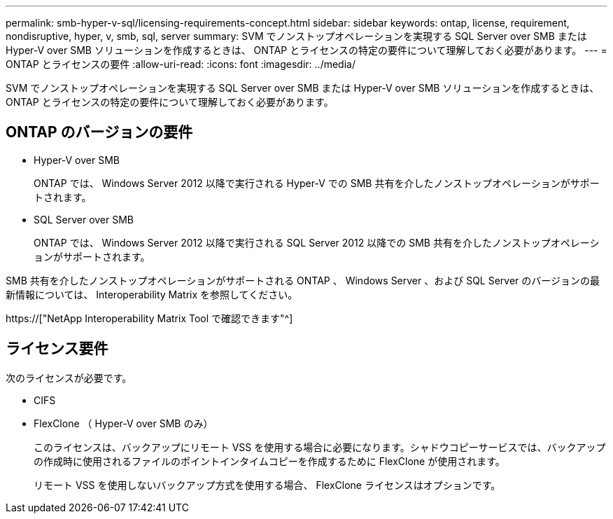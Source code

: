 ---
permalink: smb-hyper-v-sql/licensing-requirements-concept.html 
sidebar: sidebar 
keywords: ontap, license, requirement, nondisruptive, hyper, v, smb, sql, server 
summary: SVM でノンストップオペレーションを実現する SQL Server over SMB または Hyper-V over SMB ソリューションを作成するときは、 ONTAP とライセンスの特定の要件について理解しておく必要があります。 
---
= ONTAP とライセンスの要件
:allow-uri-read: 
:icons: font
:imagesdir: ../media/


[role="lead"]
SVM でノンストップオペレーションを実現する SQL Server over SMB または Hyper-V over SMB ソリューションを作成するときは、 ONTAP とライセンスの特定の要件について理解しておく必要があります。



== ONTAP のバージョンの要件

* Hyper-V over SMB
+
ONTAP では、 Windows Server 2012 以降で実行される Hyper-V での SMB 共有を介したノンストップオペレーションがサポートされます。

* SQL Server over SMB
+
ONTAP では、 Windows Server 2012 以降で実行される SQL Server 2012 以降での SMB 共有を介したノンストップオペレーションがサポートされます。



SMB 共有を介したノンストップオペレーションがサポートされる ONTAP 、 Windows Server 、および SQL Server のバージョンの最新情報については、 Interoperability Matrix を参照してください。

https://["NetApp Interoperability Matrix Tool で確認できます"^]



== ライセンス要件

次のライセンスが必要です。

* CIFS
* FlexClone （ Hyper-V over SMB のみ）
+
このライセンスは、バックアップにリモート VSS を使用する場合に必要になります。シャドウコピーサービスでは、バックアップの作成時に使用されるファイルのポイントインタイムコピーを作成するために FlexClone が使用されます。

+
リモート VSS を使用しないバックアップ方式を使用する場合、 FlexClone ライセンスはオプションです。


